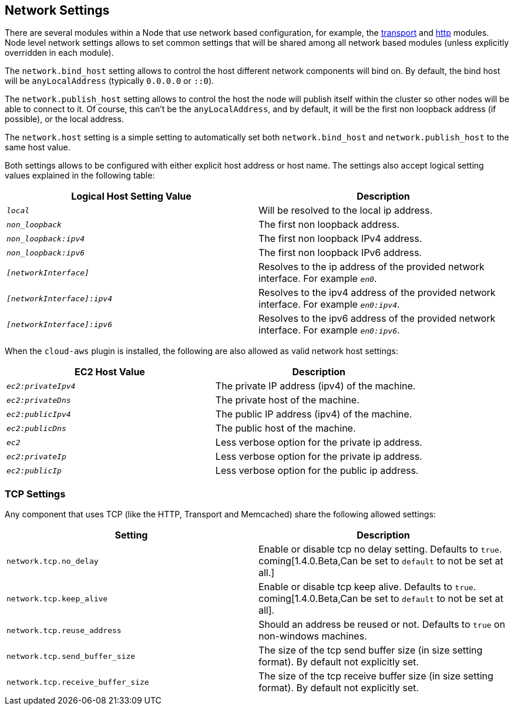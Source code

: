 [[modules-network]]
== Network Settings

There are several modules within a Node that use network based
configuration, for example, the
<<modules-transport,transport>> and
<<modules-http,http>> modules. Node level
network settings allows to set common settings that will be shared among
all network based modules (unless explicitly overridden in each module).

The `network.bind_host` setting allows to control the host different
network components will bind on. By default, the bind host will be
`anyLocalAddress` (typically `0.0.0.0` or `::0`).

The `network.publish_host` setting allows to control the host the node
will publish itself within the cluster so other nodes will be able to
connect to it. Of course, this can't be the `anyLocalAddress`, and by
default, it will be the first non loopback address (if possible), or the
local address.

The `network.host` setting is a simple setting to automatically set both
`network.bind_host` and `network.publish_host` to the same host value.

Both settings allows to be configured with either explicit host address
or host name. The settings also accept logical setting values explained
in the following table:

[cols="<,<",options="header",]
|=======================================================================
|Logical Host Setting Value |Description
|`_local_` |Will be resolved to the local ip address.

|`_non_loopback_` |The first non loopback address.

|`_non_loopback:ipv4_` |The first non loopback IPv4 address.

|`_non_loopback:ipv6_` |The first non loopback IPv6 address.

|`_[networkInterface]_` |Resolves to the ip address of the provided
network interface. For example `_en0_`.

|`_[networkInterface]:ipv4_` |Resolves to the ipv4 address of the
provided network interface. For example `_en0:ipv4_`.

|`_[networkInterface]:ipv6_` |Resolves to the ipv6 address of the
provided network interface. For example `_en0:ipv6_`.
|=======================================================================

When the `cloud-aws` plugin is installed, the following are also allowed
as valid network host settings:

[cols="<,<",options="header",]
|==================================================================
|EC2 Host Value |Description
|`_ec2:privateIpv4_` |The private IP address (ipv4) of the machine.
|`_ec2:privateDns_` |The private host of the machine.
|`_ec2:publicIpv4_` |The public IP address (ipv4) of the machine.
|`_ec2:publicDns_` |The public host of the machine.
|`_ec2_` |Less verbose option for the private ip address.
|`_ec2:privateIp_` |Less verbose option for the private ip address.
|`_ec2:publicIp_` |Less verbose option for the public ip address.
|==================================================================

[float]
[[tcp-settings]]
=== TCP Settings

Any component that uses TCP (like the HTTP, Transport and Memcached)
share the following allowed settings:

[cols="<,<",options="header",]
|=======================================================================
|Setting |Description
|`network.tcp.no_delay` |Enable or disable tcp no delay setting.
Defaults to `true`. coming[1.4.0.Beta,Can be set to `default` to not be set at all.]

|`network.tcp.keep_alive` |Enable or disable tcp keep alive. Defaults
to `true`. coming[1.4.0.Beta,Can be set to `default` to not be set at all].

|`network.tcp.reuse_address` |Should an address be reused or not.
Defaults to `true` on non-windows machines.

|`network.tcp.send_buffer_size` |The size of the tcp send buffer size
(in size setting format). By default not explicitly set.

|`network.tcp.receive_buffer_size` |The size of the tcp receive buffer
size (in size setting format). By default not explicitly set.
|=======================================================================

